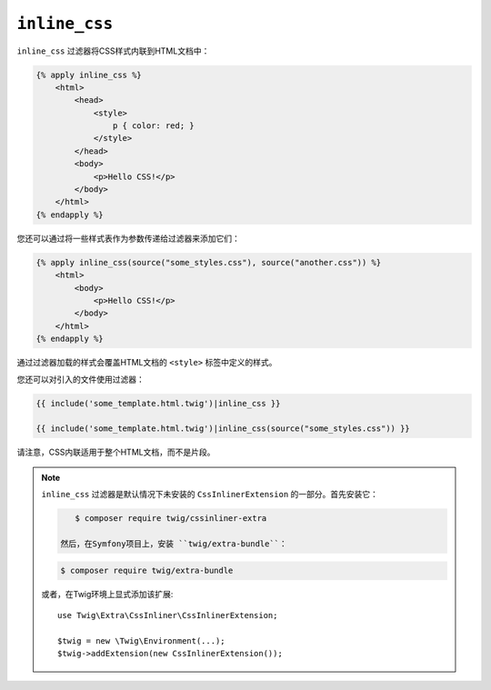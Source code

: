 ``inline_css``
==============

.. versionadded:: 2.12

    Twig 2.12中添加了 ``inline_css`` 过滤器。

``inline_css`` 过滤器将CSS样式内联到HTML文档中：

.. code-block:: html+twig

    {% apply inline_css %}
        <html>
            <head>
                <style>
                    p { color: red; }
                </style>
            </head>
            <body>
                <p>Hello CSS!</p>
            </body>
        </html>
    {% endapply %}

您还可以通过将一些样式表作为参数传递给过滤器来添加它们：

.. code-block:: html+twig

    {% apply inline_css(source("some_styles.css"), source("another.css")) %}
        <html>
            <body>
                <p>Hello CSS!</p>
            </body>
        </html>
    {% endapply %}

通过过滤器加载的样式会覆盖HTML文档的 ``<style>`` 标签中定义的样式。

您还可以对引入的文件使用过滤器：

.. code-block:: twig

    {{ include('some_template.html.twig')|inline_css }}

    {{ include('some_template.html.twig')|inline_css(source("some_styles.css")) }}

请注意，CSS内联适用于整个HTML文档，而不是片段。

.. note::

    ``inline_css`` 过滤器是默认情况下未安装的 ``CssInlinerExtension`` 的一部分。首先安装它：

    .. code-block:: bash

        $ composer require twig/cssinliner-extra

     然后，在Symfony项目上，安装 ``twig/extra-bundle``：

    .. code-block:: bash

        $ composer require twig/extra-bundle

    或者，在Twig环境上显式添加该扩展::

        use Twig\Extra\CssInliner\CssInlinerExtension;

        $twig = new \Twig\Environment(...);
        $twig->addExtension(new CssInlinerExtension());
